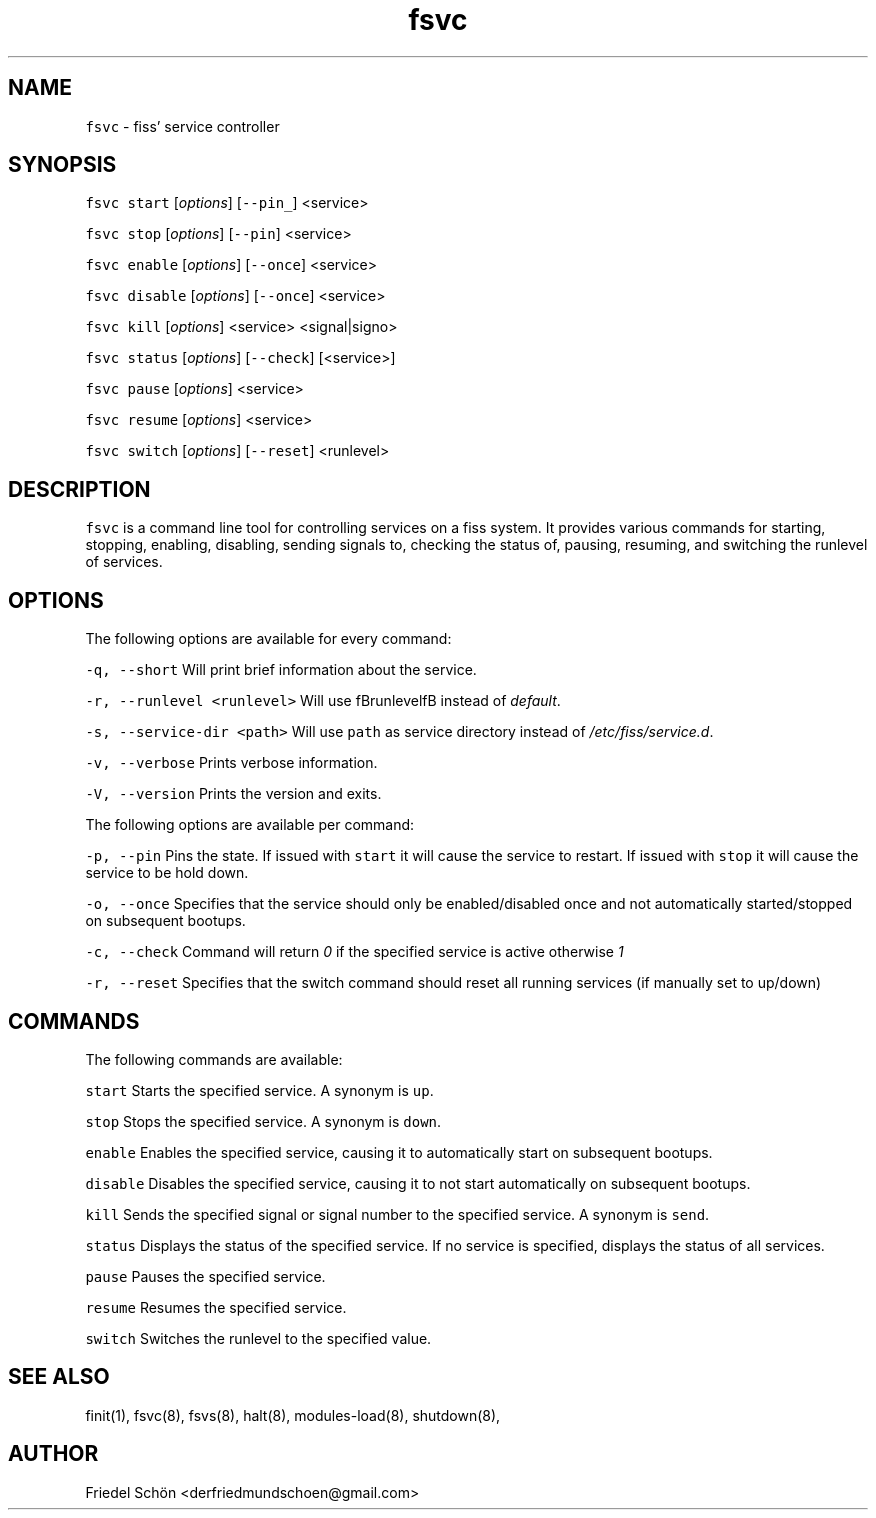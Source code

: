 .TH fsvc 8 "MAY 2023" "0.3.3" "fiss man page"

.PP
.SH NAME

.PP
\fB\fCfsvc\fR - fiss' service controller 
.PP
.SH SYNOPSIS

.PP
\fB\fCfsvc\fR \fB\fCstart\fR [\fIoptions\fR] [\fB\fC--pin_\fR] <service> 
.PP
\fB\fCfsvc\fR \fB\fCstop\fR [\fIoptions\fR] [\fB\fC--pin\fR] <service> 
.PP
\fB\fCfsvc\fR \fB\fCenable\fR [\fIoptions\fR] [\fB\fC--once\fR] <service> 
.PP
\fB\fCfsvc\fR \fB\fCdisable\fR [\fIoptions\fR] [\fB\fC--once\fR] <service> 
.PP
\fB\fCfsvc\fR \fB\fCkill\fR [\fIoptions\fR] <service> <signal|signo> 
.PP
\fB\fCfsvc\fR \fB\fCstatus\fR [\fIoptions\fR] [\fB\fC--check\fR] [<service>] 
.PP
\fB\fCfsvc\fR \fB\fCpause\fR [\fIoptions\fR] <service> 
.PP
\fB\fCfsvc\fR \fB\fCresume\fR [\fIoptions\fR] <service> 
.PP
\fB\fCfsvc\fR \fB\fCswitch\fR [\fIoptions\fR] [\fB\fC--reset\fR] <runlevel> 
.PP
.SH DESCRIPTION

.PP
\fB\fCfsvc\fR is a command line tool for controlling services on a fiss system. It provides various commands for starting, stopping, enabling, disabling, sending signals to, checking the status of, pausing, resuming, and switching the runlevel of services. 
.PP
.SH OPTIONS

.PP
The following options are available for every command: 
.PP
\fB\fC-q, --short\fR Will print brief information about the service. 
.PP
\fB\fC-r, --runlevel <runlevel>\fR Will use fBrunlevelfB instead of \fIdefault\fR. 
.PP
\fB\fC-s, --service-dir <path>\fR Will use \fB\fCpath\fR as service directory instead of \fI/etc/fiss/service.d\fR. 
.PP
\fB\fC-v, --verbose\fR Prints verbose information. 
.PP
\fB\fC-V, --version\fR Prints the version and exits. 
.PP
The following options are available per command: 
.PP
\fB\fC-p, --pin\fR Pins the state. If issued with \fB\fCstart\fR it will cause the service to restart. If issued with \fB\fCstop\fR it will cause the service to be hold down. 
.PP
\fB\fC-o, --once\fR Specifies that the service should only be enabled/disabled once and not automatically started/stopped on subsequent bootups. 
.PP
\fB\fC-c, --check\fR Command will return \fI0\fR if the specified service is active otherwise \fI1\fR 
.PP
\fB\fC-r, --reset\fR Specifies that the switch command should reset all running services (if manually set to up/down) 
.PP
.SH COMMANDS

.PP
The following commands are available: 
.PP
\fB\fCstart\fR Starts the specified service. A synonym is \fB\fCup\fR. 
.PP
\fB\fCstop\fR Stops the specified service. A synonym is \fB\fCdown\fR. 
.PP
\fB\fCenable\fR Enables the specified service, causing it to automatically start on subsequent bootups. 
.PP
\fB\fCdisable\fR Disables the specified service, causing it to not start automatically on subsequent bootups. 
.PP
\fB\fCkill\fR Sends the specified signal or signal number to the specified service. A synonym is \fB\fCsend\fR. 
.PP
\fB\fCstatus\fR Displays the status of the specified service. If no service is specified, displays the status of all services. 
.PP
\fB\fCpause\fR Pauses the specified service. 
.PP
\fB\fCresume\fR Resumes the specified service. 
.PP
\fB\fCswitch\fR Switches the runlevel to the specified value. 
.PP
.SH SEE ALSO

.PP
finit(1), fsvc(8), fsvs(8), halt(8), modules-load(8), shutdown(8), 
.PP
.SH AUTHOR

.PP
Friedel Schön <derfriedmundschoen@gmail.com> 